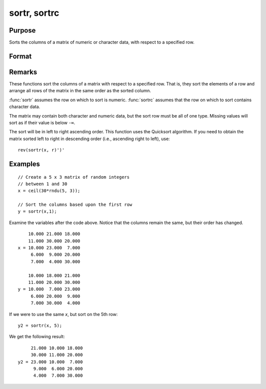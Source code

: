 
sortr, sortrc
==============================================

Purpose
----------------
Sorts the columns of a matrix of numeric or character data, with respect to a specified row.

Format
----------------
.. function:: y = sortr(x, r)
              y = sortrc(x, r)

    :param x: data
    :type x: NxK matrix

    :param r: row of *x* on which to sort.
    :type r: scalar

    :return y: equal to *x* and sorted on row *r*.

    :type y: NxK matrix

Remarks
-------

These functions sort the columns of a matrix with respect to a specified
row. That is, they sort the elements of a row and arrange all rows of
the matrix in the same order as the sorted column.

:func:`sortr` assumes the row on which to sort is numeric. :func:`sortrc` assumes that
the row on which to sort contains character data.

The matrix may contain both character and numeric data, but the sort row
must be all of one type. Missing values will sort as if their value is
below ``-∞``.

The sort will be in left to right ascending order. This function uses
the Quicksort algorithm. If you need to obtain the matrix sorted left to
right in descending order (i.e., ascending right to left), use:

::

   rev(sortr(x, r)')'


Examples
----------------

::

    // Create a 5 x 3 matrix of random integers
    // between 1 and 30
    x = ceil(30*rndu(5, 3));
    
    // Sort the columns based upon the first row 
    y = sortr(x,1);

Examine the variables after the code above. Notice that the columns remain the same, but their order has changed.

::

        10.000 21.000 18.000 
        11.000 30.000 20.000 
    x = 10.000 23.000  7.000 
         6.000  9.000 20.000 
         7.000  4.000 30.000 
         
        10.000 18.000 21.000 
        11.000 20.000 30.000 
    y = 10.000  7.000 23.000 
         6.000 20.000  9.000 
         7.000 30.000  4.000

If we were to use the same *x*, but sort on the 5th row:

::

    y2 = sortr(x, 5);

We get the following result:

::

         21.000 10.000 18.000 
         30.000 11.000 20.000 
    y2 = 23.000 10.000  7.000 
          9.000  6.000 20.000 
          4.000  7.000 30.000

